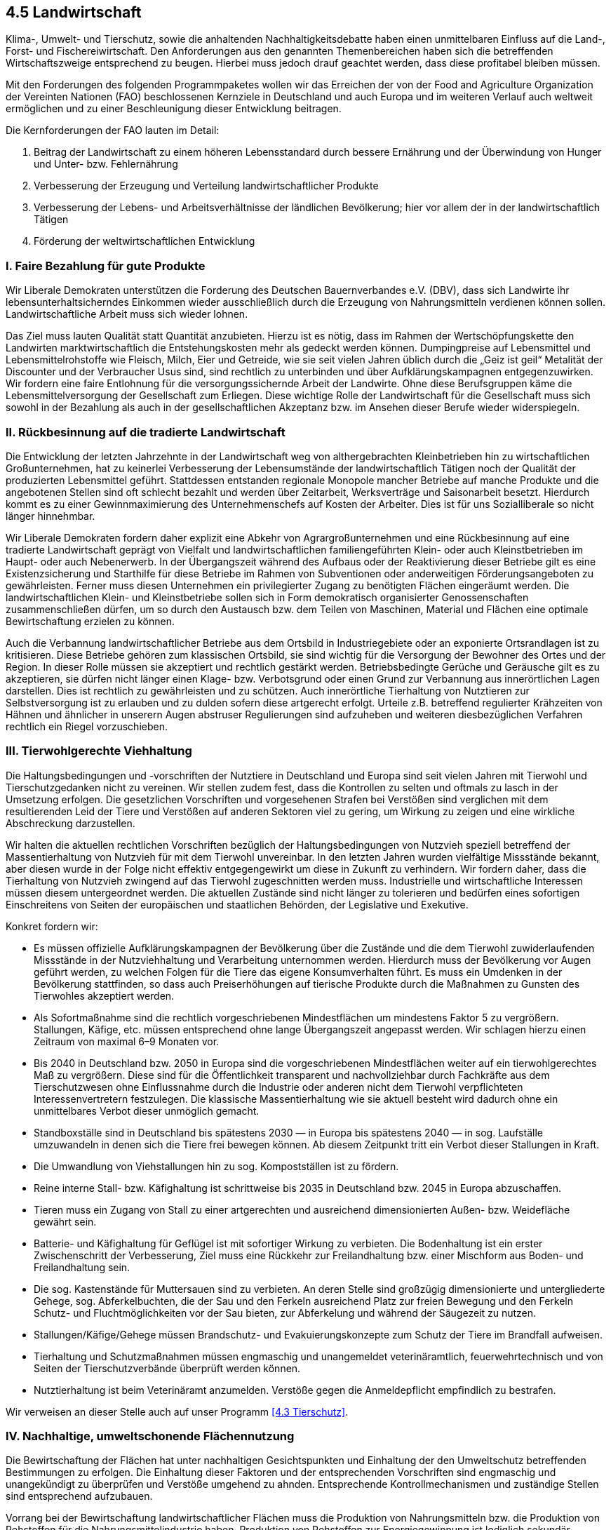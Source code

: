 ## 4.5 Landwirtschaft

Klima-, Umwelt- und Tierschutz, sowie die anhaltenden Nachhaltigkeitsdebatte haben einen unmittelbaren Einfluss auf die Land-, Forst- und Fischereiwirtschaft. Den Anforderungen aus den genannten Themenbereichen haben sich die betreffenden Wirtschaftszweige entsprechend zu beugen. Hierbei muss jedoch drauf geachtet werden, dass diese profitabel bleiben müssen.

Mit den Forderungen des folgenden Programmpaketes wollen wir das Erreichen der von der Food and Agriculture Organization der Vereinten Nationen (FAO) beschlossenen Kernziele in Deutschland und auch Europa und im weiteren Verlauf auch weltweit ermöglichen und zu einer Beschleunigung dieser Entwicklung beitragen.

Die Kernforderungen der FAO lauten im Detail:

. Beitrag der Landwirtschaft zu einem höheren Lebensstandard durch bessere Ernährung und der Überwindung von Hunger und Unter- bzw. Fehlernährung

. Verbesserung der Erzeugung und Verteilung landwirtschaftlicher Produkte

. Verbesserung der Lebens- und Arbeitsverhältnisse der ländlichen Bevölkerung; hier vor allem der in der landwirtschaftlich Tätigen

. Förderung der weltwirtschaftlichen Entwicklung

### I. Faire Bezahlung für gute Produkte

Wir Liberale Demokraten unterstützen die Forderung des Deutschen Bauernverbandes e.V. (DBV), dass sich Landwirte ihr lebensunterhaltsicherndes Einkommen wieder ausschließlich durch die Erzeugung von Nahrungsmitteln verdienen können sollen. Landwirtschaftliche Arbeit muss sich wieder lohnen.

Das Ziel muss lauten Qualität statt Quantität anzubieten. Hierzu ist es nötig, dass im Rahmen der Wertschöpfungskette den Landwirten marktwirtschaftlich die Entstehungskosten mehr als gedeckt werden können. Dumpingpreise auf Lebensmittel und Lebensmittelrohstoffe wie Fleisch, Milch, Eier und Getreide, wie sie seit vielen Jahren üblich durch die „Geiz ist geil“ Metalität der Discounter und der Verbraucher Usus sind, sind rechtlich zu unterbinden und über Aufklärungskampagnen entgegenzuwirken. Wir fordern eine faire Entlohnung für die versorgungssichernde Arbeit der Landwirte. Ohne diese Berufsgruppen käme die Lebensmittelversorgung der Gesellschaft zum Erliegen. Diese wichtige Rolle der Landwirtschaft für die Gesellschaft muss sich sowohl in der Bezahlung als auch in der gesellschaftlichen Akzeptanz bzw. im Ansehen dieser Berufe wieder widerspiegeln.

### II. Rückbesinnung auf die tradierte Landwirtschaft

Die Entwicklung der letzten Jahrzehnte in der Landwirtschaft weg von althergebrachten Kleinbetrieben hin zu wirtschaftlichen Großunternehmen, hat zu keinerlei Verbesserung der Lebensumstände der landwirtschaftlich Tätigen noch der Qualität der produzierten Lebensmittel geführt. Stattdessen entstanden regionale Monopole mancher Betriebe auf manche Produkte und die angebotenen Stellen sind oft schlecht bezahlt und werden über Zeitarbeit, Werksverträge und Saisonarbeit besetzt. Hierdurch kommt es zu einer Gewinnmaximierung des Unternehmenschefs auf Kosten der Arbeiter. Dies ist für uns Sozialliberale so nicht länger hinnehmbar.

Wir Liberale Demokraten fordern daher explizit eine Abkehr von Agrargroßunternehmen und eine Rückbesinnung auf eine tradierte Landwirtschaft geprägt von Vielfalt und landwirtschaftlichen familiengeführten Klein- oder auch Kleinstbetrieben im Haupt- oder auch Nebenerwerb. In der Übergangszeit während des Aufbaus oder der Reaktivierung dieser Betriebe gilt es eine Existenzsicherung und Starthilfe für diese Betriebe im Rahmen von Subventionen oder anderweitigen Förderungsangeboten zu gewährleisten. Ferner muss diesen Unternehmen ein privilegierter Zugang zu benötigten Flächen eingeräumt werden. Die landwirtschaftlichen Klein- und Kleinstbetriebe sollen sich in Form demokratisch organisierter Genossenschaften zusammenschließen dürfen, um so durch den Austausch bzw. dem Teilen von Maschinen, Material und Flächen eine optimale Bewirtschaftung erzielen zu können.

Auch die Verbannung landwirtschaftlicher Betriebe aus dem Ortsbild in Industriegebiete oder an exponierte Ortsrandlagen ist zu kritisieren. Diese Betriebe gehören zum klassischen Ortsbild, sie sind wichtig für die Versorgung der Bewohner des Ortes und der Region. In dieser Rolle müssen sie akzeptiert und rechtlich gestärkt werden. Betriebsbedingte Gerüche und Geräusche gilt es zu akzeptieren, sie dürfen nicht länger einen Klage- bzw. Verbotsgrund oder einen Grund zur Verbannung aus innerörtlichen Lagen darstellen. Dies ist rechtlich zu gewährleisten und zu schützen. Auch innerörtliche Tierhaltung von Nutztieren zur Selbstversorgung ist zu erlauben und zu dulden sofern diese artgerecht erfolgt. Urteile z.B. betreffend regulierter Krähzeiten von Hähnen und ähnlicher in unserern Augen abstruser Regulierungen sind aufzuheben und weiteren diesbezüglichen Verfahren rechtlich ein Riegel vorzuschieben.

### III. Tierwohlgerechte Viehhaltung

Die Haltungsbedingungen und -vorschriften der Nutztiere in Deutschland und Europa sind seit vielen Jahren mit Tierwohl und Tierschutzgedanken nicht zu vereinen. Wir stellen zudem fest, dass die Kontrollen zu selten und oftmals zu lasch in der Umsetzung erfolgen. Die gesetzlichen Vorschriften und vorgesehenen Strafen bei Verstößen sind verglichen mit dem resultierenden Leid der Tiere und Verstößen auf anderen Sektoren viel zu gering, um Wirkung zu zeigen und eine wirkliche Abschreckung darzustellen.

Wir halten die aktuellen rechtlichen Vorschriften bezüglich der Haltungsbedingungen von Nutzvieh speziell betreffend der Massentierhaltung von Nutzvieh für mit dem Tierwohl unvereinbar. In den letzten Jahren wurden vielfältige Missstände bekannt, aber diesen wurde in der Folge nicht effektiv entgegengewirkt um diese in Zukunft zu verhindern. Wir fordern daher, dass die Tierhaltung von Nutzvieh zwingend auf das Tierwohl zugeschnitten werden muss. Industrielle und wirtschaftliche Interessen müssen diesem untergeordnet werden. Die aktuellen Zustände sind nicht länger zu tolerieren und bedürfen eines sofortigen Einschreitens von Seiten der europäischen und staatlichen Behörden, der Legislative und Exekutive.

Konkret fordern wir:

* Es müssen offizielle Aufklärungskampagnen der Bevölkerung über die Zustände und die dem Tierwohl zuwiderlaufenden Missstände in der Nutzviehhaltung und Verarbeitung unternommen werden. Hierdurch muss der Bevölkerung vor Augen geführt werden, zu welchen Folgen für die Tiere das eigene Konsumverhalten führt. Es muss ein Umdenken in der Bevölkerung stattfinden, so dass auch Preiserhöhungen auf tierische Produkte durch die Maßnahmen zu Gunsten des Tierwohles akzeptiert werden.

* Als Sofortmaßnahme sind die rechtlich vorgeschriebenen Mindestflächen um mindestens Faktor 5 zu vergrößern. Stallungen, Käfige, etc. müssen entsprechend ohne lange Übergangszeit angepasst werden. Wir schlagen hierzu einen Zeitraum von maximal 6–9 Monaten vor.

* Bis 2040 in Deutschland bzw. 2050 in Europa sind die vorgeschriebenen Mindestflächen weiter auf ein tierwohlgerechtes Maß zu vergrößern. Diese sind für die Öffentlichkeit transparent und nachvollziehbar durch Fachkräfte aus dem Tierschutzwesen ohne Einflussnahme durch die Industrie oder anderen nicht dem Tierwohl verpflichteten Interessenvertretern festzulegen. Die klassische Massentierhaltung wie sie aktuell besteht wird dadurch ohne ein unmittelbares Verbot dieser unmöglich gemacht.

* Standboxställe sind in Deutschland bis spätestens 2030 — in Europa bis spätestens 2040 — in sog. Laufställe umzuwandeln in denen sich die Tiere frei bewegen können. Ab diesem Zeitpunkt tritt ein Verbot dieser Stallungen in Kraft.

* Die Umwandlung von Viehstallungen hin zu sog. Kompostställen ist zu fördern.

* Reine interne Stall- bzw. Käfighaltung ist schrittweise bis 2035 in Deutschland bzw. 2045 in Europa abzuschaffen.

* Tieren muss ein Zugang von Stall zu einer artgerechten und ausreichend dimensionierten Außen- bzw. Weidefläche gewährt sein.

* Batterie- und Käfighaltung für Geflügel ist mit sofortiger Wirkung zu verbieten. Die Bodenhaltung ist ein erster Zwischenschritt der Verbesserung, Ziel muss eine Rückkehr zur Freilandhaltung bzw. einer Mischform aus Boden- und Freilandhaltung sein.

* Die sog. Kastenstände für Muttersauen sind zu verbieten. An deren Stelle sind großzügig dimensionierte und untergliederte Gehege, sog. Abferkelbuchten, die der Sau und den Ferkeln ausreichend Platz zur freien Bewegung und den Ferkeln Schutz- und Fluchtmöglichkeiten vor der Sau bieten, zur Abferkelung und während der Säugezeit zu nutzen.

* Stallungen/Käfige/Gehege müssen Brandschutz- und Evakuierungskonzepte zum Schutz der Tiere im Brandfall aufweisen.

* Tierhaltung und Schutzmaßnahmen müssen engmaschig und unangemeldet veterinäramtlich, feuerwehrtechnisch und von Seiten der Tierschutzverbände überprüft werden können.

* Nutztierhaltung ist beim Veterinäramt anzumelden. Verstöße gegen die Anmeldepflicht empfindlich zu bestrafen.

Wir verweisen an dieser Stelle auch auf unser Programm <<4.3 Tierschutz>>.

### IV. Nachhaltige, umweltschonende Flächennutzung

Die Bewirtschaftung der Flächen hat unter nachhaltigen Gesichtspunkten und Einhaltung der den Umweltschutz betreffenden Bestimmungen zu erfolgen. Die Einhaltung dieser Faktoren und der entsprechenden Vorschriften sind engmaschig und unangekündigt zu überprüfen und Verstöße umgehend zu ahnden. Entsprechende Kontrollmechanismen und zuständige Stellen sind entsprechend aufzubauen.

Vorrang bei der Bewirtschaftung landwirtschaftlicher Flächen muss die Produktion von Nahrungsmitteln bzw. die Produktion von Rohstoffen für die Nahrungsmittelindustrie haben. Produktion von Rohstoffen zur Energiegewinnung ist lediglich sekundär.

Landwirtschaftliche Flächen sind blockweise durch Naturhecken oder naturbelassene Grünstreifen zu trennen. Diese Streifen bieten im Rahmen des Natur- und Tierschutzes vielen Arten Lebensraum und können helfen getrennt liegende Waldgebiete oder ähnliche Areale miteinander zu verknüpfen. Durch diese Trennung lassen sich auch großflächige Monokulturgebiete trennen. Diese gilt es ohnehin zukünftig zu verhindern und die Diversität im Anbau zu fördern. Ein jährlicher Wechsel von Fruchtfolge, Gründüngung und Brache ist vorzuschreiben und es ist darauf zu achten, dass Landwirte in einem Gebiet möglichst unterschiedliche Feldfrüchte parallel anbauen. Im Randgebiet der landwirtschaftlichen Flächen sollte zudem der Einsatz von Spritzmitteln verboten werden um die Hecken-/Grünstreifen zwischen den Feldern oder Grünstreifen an den Feldweg- und Straßenrändern zu schonen.

Im Rahmen der Düngung oder Schädlingsbehandlung landwirtschaftlicher Flächen wollen wir, die Liberalen Demokraten, folgende Punkte umsetzen:

* Düngung und die Ausbringung von Spritzmitteln jeglicher Art sind auf das mindeste zu beschränken und amtlich zu kontrollieren

* Düngebedarf ist über Bodenproben zu ermitteln und anhand dieser Ergebnisse und des geplanten Anbaus zu ermitteln

* Fruchtfolge ist so zu wählen, dass möglichst auf zusätzliche Düngung zwischen den unterschiedlichen Ackerfrüchten verzichtet werden kann

* Verzicht auf „künstliche“ Komponenten (Kunstdünger, chem. Herbizide, Fungizide, Rodentizide, Insektizide) ist anzustreben; z.B. sind die Nutzung biologischer Mittel marktwirtschaftlich attraktiver und die chemischer unattraktiver zu machen

* Gülle und anderweitiger Viehmist sind möglichst regional vor Ort zur Düngung auszubringen; diese sind vorab auf Schadstoffe zu prüfen und u.U. eine Ausbringung zu Untersagen

Allgemein ist die Nutzung organischer Anbau- und Produktionswege zu fördern und zu kontrollieren.

Im Anbetracht der Trockenheit und großen Hitze der letzten Jahre ist in landwirtschaftlich genutzten Gebieten der Bau von Brunnen voranzutreiben, um eine Bewässerung der Flächen mittels Grundwasser zu ermöglichen. Der Zugang zu diesen Brunnen ist den Landwirten kostenfrei zu überlassen. Deren Nutzung muss jedoch angemeldet und amtlich kontrolliert werden und sollte nur erfolgen, wenn eine Bewässerung auch zwingend erforderlich ist. Eine Absenkung des Grundwasserspiegels durch diese Bewässerung ist zwingend zu vermeiden. Auch sollte der Anbau von bisher regions-untypischen Ackerfrüchten gefördert werden, die eine hohe Trockenheitsresistenz aufweisen und somit keiner intensiven und großflächigen Bewässerung bedürfen.

### V. Rückgewinnung zerstörter Flächen

Durch die wirtschaftlichen Entwicklungen der letzten Jahre sind in der Landwirtschaft einige Flächen verloren gegangen. Für die Viehhaltung mit Weidezugang müssen zerstörte Wiesen wiederhergestellt werden um das nötige Weideland gewährleisten zu können. Durch diese Wildwuchswiesen lässt sich trotz Viehhaltung die Biodiversität erhöhen, da diese Wiesen den verschiedensten Pflanzen- und Tierarten, sowie Pilzen, Moosen und Flechten, Lebensraum bieten.

Auch im Zuge des Abbaus von Bodenschätzen im Übertagebetrieb sind in betroffenen Gegenden, z.B. den Braunkohlerevieren, große Flächen an Acker- und Weideland zerstört worden. Wir fordern, diese Flächen soweit wie möglich wiederherzustellen. Entsprechend unserer Forderungen zum Umweltschutz soll hier jedoch die Rekultivierung von zuvor zerstörten naturbelassenen Flächen, z.B. Wald, vorrangig behandelt werden. Sofern nötig sind dazu über die Jahre künstlich aufgeschüttete Abraumkippen wieder zumindest teilweise abzubauen um mit diesem Material an den Randlagen der Grube wieder Flächen anzuschütten.

### VI. Landwirtschaft der kurzen Wege — Regional ist optimal!

Im Zuge der Nachhaltigkeitsdebatte muss auch die Regionalisierung der Produkte mehr ins Zentrum der Aufmerksamkeit und des Handels geraten. Produkte sollten nicht nur in der Region angebaut bzw. aufgezogen werden, sondern auch verarbeitet und über den Handel an den Endkunden verkauft werden. Hierdurch können Transportwege verkürzt, resultierende Emissionen gesenkt und auch Kosten eingespart werden.

Wir Liberale Demokraten fordern daher, eine Regionalisierung durch Verarbeitungsketten im näheren Umkreis um die Erzeugung und schlagen dabei einen Umkreis von maximal 100km, idealerweise deutlich weniger, vor. Die Neuansiedlung kleinerer spezialisierter Unternehmen vor Ort wird hierdurch sinnvoll. Dies käme den Kommunen durch Gewerbesteuer einnahmen zu Gute und lässt neue Arbeitsplätze nah am Wohnort auf dem Land entstehen. Regional erzeugte und verarbeitete sind zu Kennzeichnen und marktwirtschaftlich entsprechend zu positionieren und preislich attraktiver zu machen, als Ware die entgegen dieser Ansprüche produziert wurde. Im Rahmen der Regionalisierung von Anbau und Verarbeitung werden über die Steuerungsmechanismen schließlich qualvollen (Massen)Tiertransporte quer durch Deutschland und die EU zunehmend wirtschaftlich unattraktiv. Sollte sich durch diesen Mechanismus eine deutliche Reduzierung solcher Transporte nicht ergeben, so ist ein konsequentes Verbot zu beschließen.

Auch im Zuge der Düngung oder des Futtermittelanbaus sollten kurze Wege eingehalten werden. Gülle und anderweitiger Viehmist sind möglichst regional vor Ort zur Düngung auszubringen und die benötigten Futtermittel entsprechend anzubauen bzw. zu produzieren. Hierdurch können der EU-weite bzw. übergreifende Gülle- und Futtermittelhandel sowie deren Transport nach und nach reduziert werden bis hin zu deren völliger Obsoleszenz.

### VII. Monopole zerschlagen und Patente löschen

Sogenannten „Agrarkartellen“ oder „Agrarmonopolisten“ sind deren Grundlage zu entziehen und diese somit zu zerschlagen.

Monopole und Patente auf Pflanzen-/Tierzüchtungen, Saatgut, etc. sind gesetzlich zu verbieten, und folglich entsprechende Patente unverzüglich zu löschen. Preisabsprachen sind zu untersuchen, zu verfolgen und zu unterbinden.

### VIII. Gentechnik

Der Einsatz von Gentechnik in der Pflanzenzucht und Landwirtschaft sollte lediglich und ausschließlich dazu zulässig sein Resistenzen gegen bestimmte Schädlinge oder Stressfaktoren zu bewirken. Hierdurch wird die Gentechnik zu einem indirekten Mittel der Reduktion von Spritzmittel, Düngung oder auch Bewässerung.

Den Einsatz von Gentechnik zur schnelleren Ertragssteigerung und Gewinnmaximierung (sog. GVO-Hochertragssorten) lehnen wir strikt ab; dies hat, wenn nötig, ausschließlich über die herkömmliche Pflanzenzucht zu geschehen.

Es muss durch Forschung sichergestellt sein, dass das GVO-Produkt als Lebens- oder Futtermittel in seinen Eigenschaften unbedenklich im Vergleich zum Herkömmlichen ist und somit auch der Verbraucher nicht in unmittelbarer Folge negativ beeinträchtigt wird. Entsprechende Sorten müssen gekennzeichnet sein und dürfen nur kontrolliert abgegeben und angebaut werden.

### IX. Mehrwertsteuersenkung in der Landwirtschaft

Wir Liberale Demokraten fordern die Mehrwertsteuer auf Saatgut, Tiere, Futtermittel, landwirtschaftliches Gerät, Dünger, und ähnliches auf 7% zu senken, da diese zur Produktion von Grundnahrungsmitteln nötig sind.
